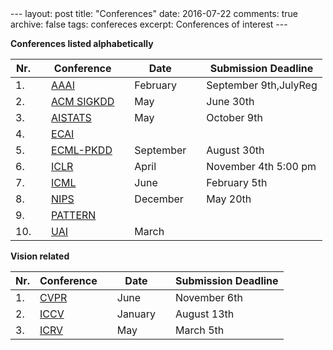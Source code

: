 #+STARTUP: showall indent
#+STARTUP: hidestars
#+BEGIN_HTML
---
layout: post
title: "Conferences"
date: 2016-07-22
comments: true
archive: false
tags: confereces
excerpt: Conferences of interest
---
#+End_HTML

*Conferences listed alphabetically*

| Nr. |   | Conference |   | Date      |   | Submission Deadline   |
|-----+---+------------+---+-----------+---+-----------------------|
|  1. |   | [[http://www.aaai.org/home.html][AAAI]]       |   | February  |   | September 9th,JulyReg |
|  2. |   | [[http://www.kdd.org][ACM SIGKDD]] |   | May       |   | June 30th             |
|  3. |   | [[http://www.aistats.org][AISTATS]]    |   | May       |   | October 9th           |
|  4. |   | [[http://www.ecai2016.org][ECAI]]       |   |           |   |                       |
|  5. |   | [[http://www.ecmlpkdd.org][ECML-PKDD]]  |   | September |   | August 30th           |
|  6. |   | [[http://www.iclr.cc/][ICLR]]       |   | April     |   | November 4th 5:00 pm  |
|  7. |   | [[http://icml.cc/][ICML]]       |   | June      |   | February 5th          |
|  8. |   | [[https://nips.cc][NIPS]]       |   | December  |   | May 20th              |
|  9. |   | [[http://www.icpr2016.org/site/][PATTERN]]    |   |           |   |                       |
| 10. |   | [[http://www.auai.org][UAI]]        |   | March     |   |                       |



*Vision related*

| Nr. | Conference |   | Date    |   | Submission Deadline |
|-----+------------+---+---------+---+---------------------|
|  1. | [[http://cvpr2016.thecvf.com][CVPR]]       |   | June    |   | November 6th        |
|  2. | [[http://pamitc.org][ICCV]]       |   | January |   | August 13th         |
|  3. | [[http://www.icrv.org/][ICRV]]       |   | May     |   | March 5th           |
